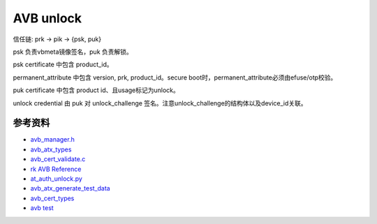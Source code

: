 AVB unlock
===========

信任链: prk -> pik -> {psk, puk}

psk 负责vbmeta镜像签名，puk 负责解锁。

psk certificate 中包含 product_id。

permanent_attribute 中包含 version, prk, product_id。secure boot时，permanent_attribute必须由efuse/otp校验。

puk certificate 中包含 product id、且usage标记为unlock。

unlock credential 由 puk 对 unlock_challenge 签名。注意unlock_challenge的结构体以及device_id关联。


参考资料
-------------

- `avb_manager.h <https://android.googlesource.com/trusty/app/avb/+/refs/heads/main/avb_manager.h>`_
- `avb_atx_types <https://android.googlesource.com/platform/external/avb/+/nougat-iot-release/libavb_atx/avb_atx_types.h>`_
- `avb_cert_validate.c <https://android.googlesource.com/platform/external/avb/+/refs/heads/main/libavb_cert/avb_cert_validate.c>`_
- `rk AVB Reference <https://github.com/ericsonj/tools/blob/master/linux/Linux_SecurityAVB/readme.md>`_
- `at_auth_unlock.py <https://android.googlesource.com/platform/external/avb/+/refs/heads/main/tools/at_auth_unlock.py>`_
- `avb_atx_generate_test_data <https://cs.android.com/android/platform/superproject/+/android14-qpr3-release:external/avb/test/avb_atx_generate_test_data?q=%20permanent_attributes.bin>`_
- `avb_cert_types <https://android.googlesource.com/platform/external/avb/+/refs/heads/main/libavb_cert/avb_cert_types.h>`_
- `avb test <https://android.googlesource.com/platform/external/avb/+/refs/heads/main/test>`_



